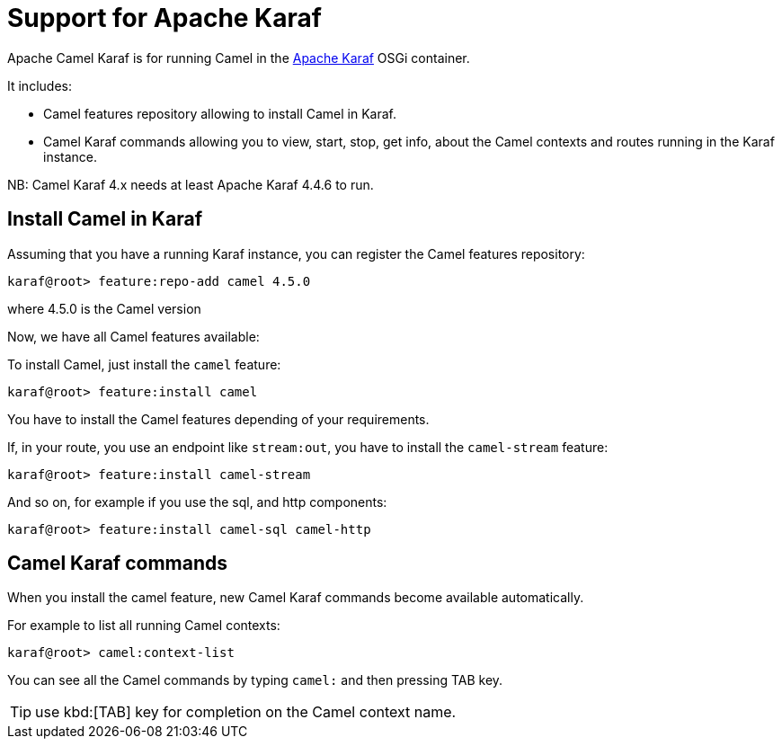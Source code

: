 = Support for Apache Karaf

Apache Camel Karaf is for running Camel in the
http://karaf.apache.org[Apache Karaf] OSGi container.

It includes:

* Camel features repository allowing to install Camel in Karaf.
* Camel Karaf commands allowing you to view, start, stop, get info, about the
Camel contexts and routes running in the Karaf instance.

NB: Camel Karaf 4.x needs at least Apache Karaf 4.4.6 to run.

== Install Camel in Karaf

Assuming that you have a running Karaf instance, you can register the
Camel features repository:

[source,sh]
----
karaf@root> feature:repo-add camel 4.5.0
----

where 4.5.0 is the Camel version

Now, we have all Camel features available:

To install Camel, just install the `camel` feature:

[source,sh]
----
karaf@root> feature:install camel
----

You have to install the Camel features depending of your requirements.

If, in your route, you use an endpoint like `stream:out`, you have to
install the `camel-stream` feature:

[source,sh]
----
karaf@root> feature:install camel-stream
----

And so on, for example if you use the sql, and http components:

[source,sh]
----
karaf@root> feature:install camel-sql camel-http
----

== Camel Karaf commands

When you install the camel feature, new Camel Karaf commands become available
automatically.

For example to list all running Camel contexts:
[source,sh]
----
karaf@root> camel:context-list
----

You can see all the Camel commands by typing `camel:` and then pressing TAB key.

TIP: use kbd:[TAB] key for completion on the Camel context name.
